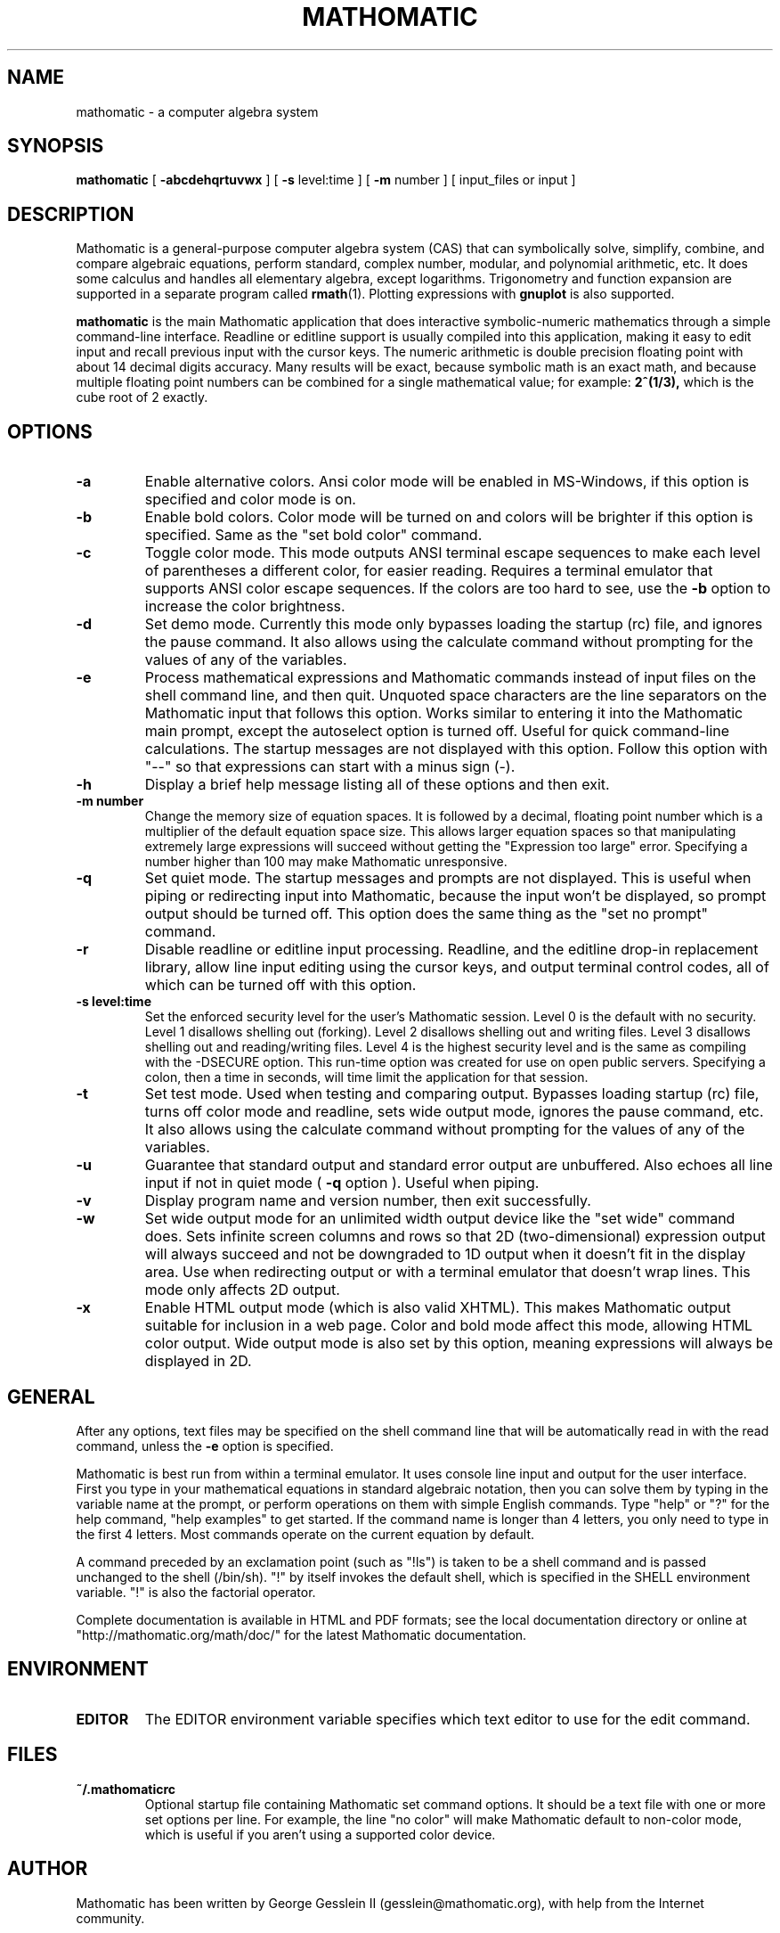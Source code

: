 .TH MATHOMATIC 1

.SH NAME
mathomatic \- a computer algebra system

.SH SYNOPSIS
.B mathomatic
[
.B \-abcdehqrtuvwx
] [
.B \-s
level:time
] [
.B \-m
number
] [
input_files or input
]

.SH DESCRIPTION
Mathomatic is a general-purpose computer algebra system (CAS)
that can symbolically solve, simplify, combine, and compare algebraic equations,
perform standard, complex number, modular, and polynomial arithmetic, etc.
It does some calculus and handles all elementary algebra, except logarithms.
Trigonometry and function expansion are supported in a separate program called
.BR rmath (1).
Plotting expressions with
.B gnuplot
is also supported.

.B mathomatic
is the main Mathomatic application that does interactive symbolic-numeric mathematics
through a simple command-line interface.
Readline or editline support is usually compiled into this application,
making it easy to edit input and recall previous input with the cursor keys.
The numeric arithmetic is double precision floating point
with about 14 decimal digits accuracy.
Many results will be exact,
because symbolic math is an exact math, and
because multiple floating point numbers
can be combined for a single mathematical value; for example:
.B 2^(1/3),
which is the cube root of 2 exactly.

.SH OPTIONS
.TP
.B \-a
Enable alternative colors.
Ansi color mode will be enabled in MS-Windows, if this option is specified and color mode is on.

.TP
.B \-b
Enable bold colors.
Color mode will be turned on and colors will be brighter if this option is specified.
Same as the "set bold color" command.

.TP
.B \-c
Toggle color mode.
This mode outputs ANSI terminal escape sequences to make each level of
parentheses a different color, for easier reading.
Requires a terminal emulator that supports ANSI color escape sequences.
If the colors are too hard to see, use the
.B \-b
option to increase the color brightness.

.TP
.B \-d
Set demo mode.
Currently this mode only bypasses loading the startup (rc) file, and ignores the pause command.
It also allows using the calculate command without prompting for the values of any of the variables.

.TP
.B \-e
Process mathematical expressions and Mathomatic commands
instead of input files on the shell command line, and then quit.
Unquoted space characters are the line separators
on the Mathomatic input that follows this option.
Works similar to entering it into the Mathomatic main prompt,
except the autoselect option is turned off.
Useful for quick command-line calculations.
The startup messages are not displayed with this option.
Follow this option with "\-\-" so that
expressions can start with a minus sign (\-).

.TP
.B \-h
Display a brief help message listing all of these options and then exit.

.TP
.B \-m number
Change the memory size of equation spaces.
It is followed by a decimal, floating point number which is a multiplier
of the default equation space size.
This allows larger equation spaces so that manipulating extremely
large expressions will succeed without getting the
"Expression too large" error.
Specifying a number higher than 100 may make Mathomatic unresponsive.

.TP
.B \-q
Set quiet mode.
The startup messages and prompts are not displayed.
This is useful when piping or redirecting input into Mathomatic,
because the input won't be displayed,
so prompt output should be turned off.
This option does the same thing as the "set no prompt" command.

.TP
.B \-r
Disable readline or editline input processing.
Readline, and the editline drop-in replacement library,
allow line input editing using the cursor keys,
and output terminal control codes,
all of which can be turned off with this option.

.TP
.B \-s level:time
Set the enforced security level for the user's Mathomatic session.
Level 0 is the default with no security.
Level 1 disallows shelling out (forking).
Level 2 disallows shelling out and writing files.
Level 3 disallows shelling out and reading/writing files.
Level 4 is the highest security level and is the same as compiling with the \-DSECURE option.
This run-time option was created for use on open public servers.
Specifying a colon, then a time in seconds, will time limit the application for that session.

.TP
.B \-t
Set test mode.
Used when testing and comparing output.
Bypasses loading startup (rc) file, turns off color mode and readline,
sets wide output mode, ignores the pause command, etc.
It also allows using the calculate command without prompting for the values of any of the variables.

.TP
.B \-u
Guarantee that standard output and standard error output are unbuffered.
Also echoes all line input if not in quiet mode (
.B \-q
option ).
Useful when piping.

.TP
.B \-v
Display program name and version number, then exit successfully.

.TP
.B \-w
Set wide output mode for an unlimited width output device
like the "set wide" command does.
Sets infinite screen columns and rows so that 2D (two-dimensional)
expression output will always succeed
and not be downgraded to 1D output when it doesn't fit in the display area.
Use when redirecting output or with a terminal emulator that doesn't wrap lines.
This mode only affects 2D output.

.TP
.B \-x
Enable HTML output mode (which is also valid XHTML).
This makes Mathomatic output suitable for inclusion in a web page.
Color and bold mode affect this mode, allowing HTML color output.
Wide output mode is also set by this option, meaning expressions
will always be displayed in 2D.

.SH GENERAL
After any options, text files may be specified on the shell command line
that will be automatically read in with the read command, unless the
.B \-e
option is specified.

Mathomatic is best run from within a terminal emulator.
It uses console line input and output for the user interface.
First you type in your mathematical equations in standard algebraic notation,
then you can solve them by typing in the variable name at the prompt, or
perform operations on them with simple English commands.
Type "help" or "?" for the help command, "help examples" to get started.
If the command name is longer than 4 letters, you only need
to type in the first 4 letters.
Most commands operate on the current equation by default.

A command preceded by an exclamation point (such as "!ls") is taken to
be a shell command and is passed unchanged to the shell (/bin/sh).
"!" by itself invokes the default shell, which is specified in the SHELL environment variable.
"!" is also the factorial operator.

Complete documentation is available in HTML and PDF formats;
see the local documentation directory or online at "http://mathomatic.org/math/doc/"
for the latest Mathomatic documentation.

.SH ENVIRONMENT
.TP
.B EDITOR
The EDITOR environment variable specifies which text editor to use for the edit command.

.SH FILES
.TP
.B ~/.mathomaticrc
Optional startup file containing Mathomatic set command options.
It should be a text file with one or more set options per line.
For example, the line "no color" will make Mathomatic default to non-color mode,
which is useful if you aren't using a supported color device.

.SH AUTHOR
Mathomatic has been written by George Gesslein II (gesslein@mathomatic.org),
with help from the Internet community.

.SH "REPORTING BUGS"
The command to take the limit of an expression is partially functional and experimental.
All else should work perfectly; if not,
please report it as a bug to the author or
on the Launchpad website: "https://launchpad.net/mathomatic".

.SH "SEE ALSO"
.BR rmath (1),
.BR matho-primes (1),
.BR primorial (1),
.BR matho-mult (1),
.BR matho-sum (1),
.BR matho-pascal (1),
.BR matho-sumsq (1)
